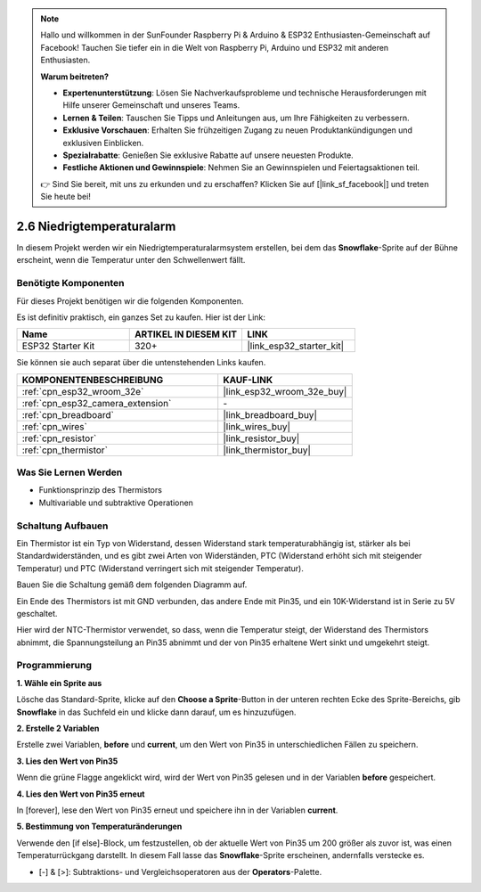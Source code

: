.. note::

    Hallo und willkommen in der SunFounder Raspberry Pi & Arduino & ESP32 Enthusiasten-Gemeinschaft auf Facebook! Tauchen Sie tiefer ein in die Welt von Raspberry Pi, Arduino und ESP32 mit anderen Enthusiasten.

    **Warum beitreten?**

    - **Expertenunterstützung**: Lösen Sie Nachverkaufsprobleme und technische Herausforderungen mit Hilfe unserer Gemeinschaft und unseres Teams.
    - **Lernen & Teilen**: Tauschen Sie Tipps und Anleitungen aus, um Ihre Fähigkeiten zu verbessern.
    - **Exklusive Vorschauen**: Erhalten Sie frühzeitigen Zugang zu neuen Produktankündigungen und exklusiven Einblicken.
    - **Spezialrabatte**: Genießen Sie exklusive Rabatte auf unsere neuesten Produkte.
    - **Festliche Aktionen und Gewinnspiele**: Nehmen Sie an Gewinnspielen und Feiertagsaktionen teil.

    👉 Sind Sie bereit, mit uns zu erkunden und zu erschaffen? Klicken Sie auf [|link_sf_facebook|] und treten Sie heute bei!

.. _sh_low_temperature:

2.6 Niedrigtemperaturalarm
=============================

In diesem Projekt werden wir ein Niedrigtemperaturalarmsystem erstellen, bei dem das **Snowflake**-Sprite auf der Bühne erscheint, wenn die Temperatur unter den Schwellenwert fällt.

.. image:: img/9_tem.png

Benötigte Komponenten
---------------------

Für dieses Projekt benötigen wir die folgenden Komponenten.

Es ist definitiv praktisch, ein ganzes Set zu kaufen. Hier ist der Link:

.. list-table::
    :widths: 20 20 20
    :header-rows: 1

    *   - Name	
        - ARTIKEL IN DIESEM KIT
        - LINK
    *   - ESP32 Starter Kit
        - 320+
        - |link_esp32_starter_kit|

Sie können sie auch separat über die untenstehenden Links kaufen.

.. list-table::
    :widths: 30 20
    :header-rows: 1

    *   - KOMPONENTENBESCHREIBUNG
        - KAUF-LINK

    *   - :ref:`cpn_esp32_wroom_32e`
        - |link_esp32_wroom_32e_buy|
    *   - :ref:`cpn_esp32_camera_extension`
        - \-
    *   - :ref:`cpn_breadboard`
        - |link_breadboard_buy|
    *   - :ref:`cpn_wires`
        - |link_wires_buy|
    *   - :ref:`cpn_resistor`
        - |link_resistor_buy|
    *   - :ref:`cpn_thermistor`
        - |link_thermistor_buy|

Was Sie Lernen Werden
---------------------

- Funktionsprinzip des Thermistors
- Multivariable und subtraktive Operationen


Schaltung Aufbauen
-----------------------

Ein Thermistor ist ein Typ von Widerstand, dessen Widerstand stark temperaturabhängig ist, stärker als bei Standardwiderständen, und es gibt zwei Arten von Widerständen, PTC (Widerstand erhöht sich mit steigender Temperatur) und PTC (Widerstand verringert sich mit steigender Temperatur).

Bauen Sie die Schaltung gemäß dem folgenden Diagramm auf.

Ein Ende des Thermistors ist mit GND verbunden, das andere Ende mit Pin35, und ein 10K-Widerstand ist in Serie zu 5V geschaltet.

Hier wird der NTC-Thermistor verwendet, so dass, wenn die Temperatur steigt, der Widerstand des Thermistors abnimmt, die Spannungsteilung an Pin35 abnimmt und der von Pin35 erhaltene Wert sinkt und umgekehrt steigt.

.. image:: img/circuit/7_low_temp_bb.png

Programmierung
------------------

**1. Wähle ein Sprite aus**

Lösche das Standard-Sprite, klicke auf den **Choose a Sprite**-Button in der unteren rechten Ecke des Sprite-Bereichs, gib **Snowflake** in das Suchfeld ein und klicke dann darauf, um es hinzuzufügen.

.. image:: img/9_snow.png

**2. Erstelle 2 Variablen**

Erstelle zwei Variablen, **before** und **current**, um den Wert von Pin35 in unterschiedlichen Fällen zu speichern.

.. image:: img/9_va.png

**3. Lies den Wert von Pin35**

Wenn die grüne Flagge angeklickt wird, wird der Wert von Pin35 gelesen und in der Variablen **before** gespeichert.

.. image:: img/9_before.png

**4. Lies den Wert von Pin35 erneut**

In [forever], lese den Wert von Pin35 erneut und speichere ihn in der Variablen **current**.

.. image:: img/9_current.png

**5. Bestimmung von Temperaturänderungen**

Verwende den [if else]-Block, um festzustellen, ob der aktuelle Wert von Pin35 um 200 größer als zuvor ist, was einen Temperaturrückgang darstellt. In diesem Fall lasse das **Snowflake**-Sprite erscheinen, andernfalls verstecke es.

* [-] & [>]: Subtraktions- und Vergleichsoperatoren aus der **Operators**-Palette.

.. image:: img/9_show.png
